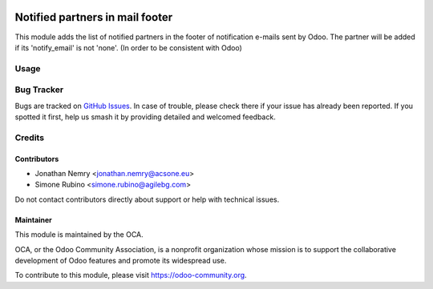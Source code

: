 .. image:: https://img.shields.io/badge/licence-AGPL--3-blue.svg
   :target: https://www.gnu.org/licenses/agpl
   :alt: License: AGPL-3

================================
Notified partners in mail footer
================================

This module adds the list of notified partners in the footer of notification e-mails sent by Odoo.
The partner will be added if its 'notify_email' is not 'none'.
(In order to be consistent with Odoo)

Usage
=====

.. image:: https://odoo-community.org/website/image/ir.attachment/5784_f2813bd/datas
   :target: https://runbot.odoo-community.org/runbot/205/10.0
   :alt: Try me on Runbot

Bug Tracker
===========

Bugs are tracked on `GitHub Issues
<https://github.com/OCA/social/issues>`_. In case of trouble, please
check there if your issue has already been reported. If you spotted it first,
help us smash it by providing detailed and welcomed feedback.

Credits
=======

Contributors
------------

* Jonathan Nemry <jonathan.nemry@acsone.eu>
* Simone Rubino <simone.rubino@agilebg.com>

Do not contact contributors directly about support or help with technical issues.

Maintainer
----------

.. image:: https://odoo-community.org/logo.png
   :alt: Odoo Community Association
   :target: https://odoo-community.org

This module is maintained by the OCA.

OCA, or the Odoo Community Association, is a nonprofit organization whose
mission is to support the collaborative development of Odoo features and
promote its widespread use.

To contribute to this module, please visit https://odoo-community.org.

